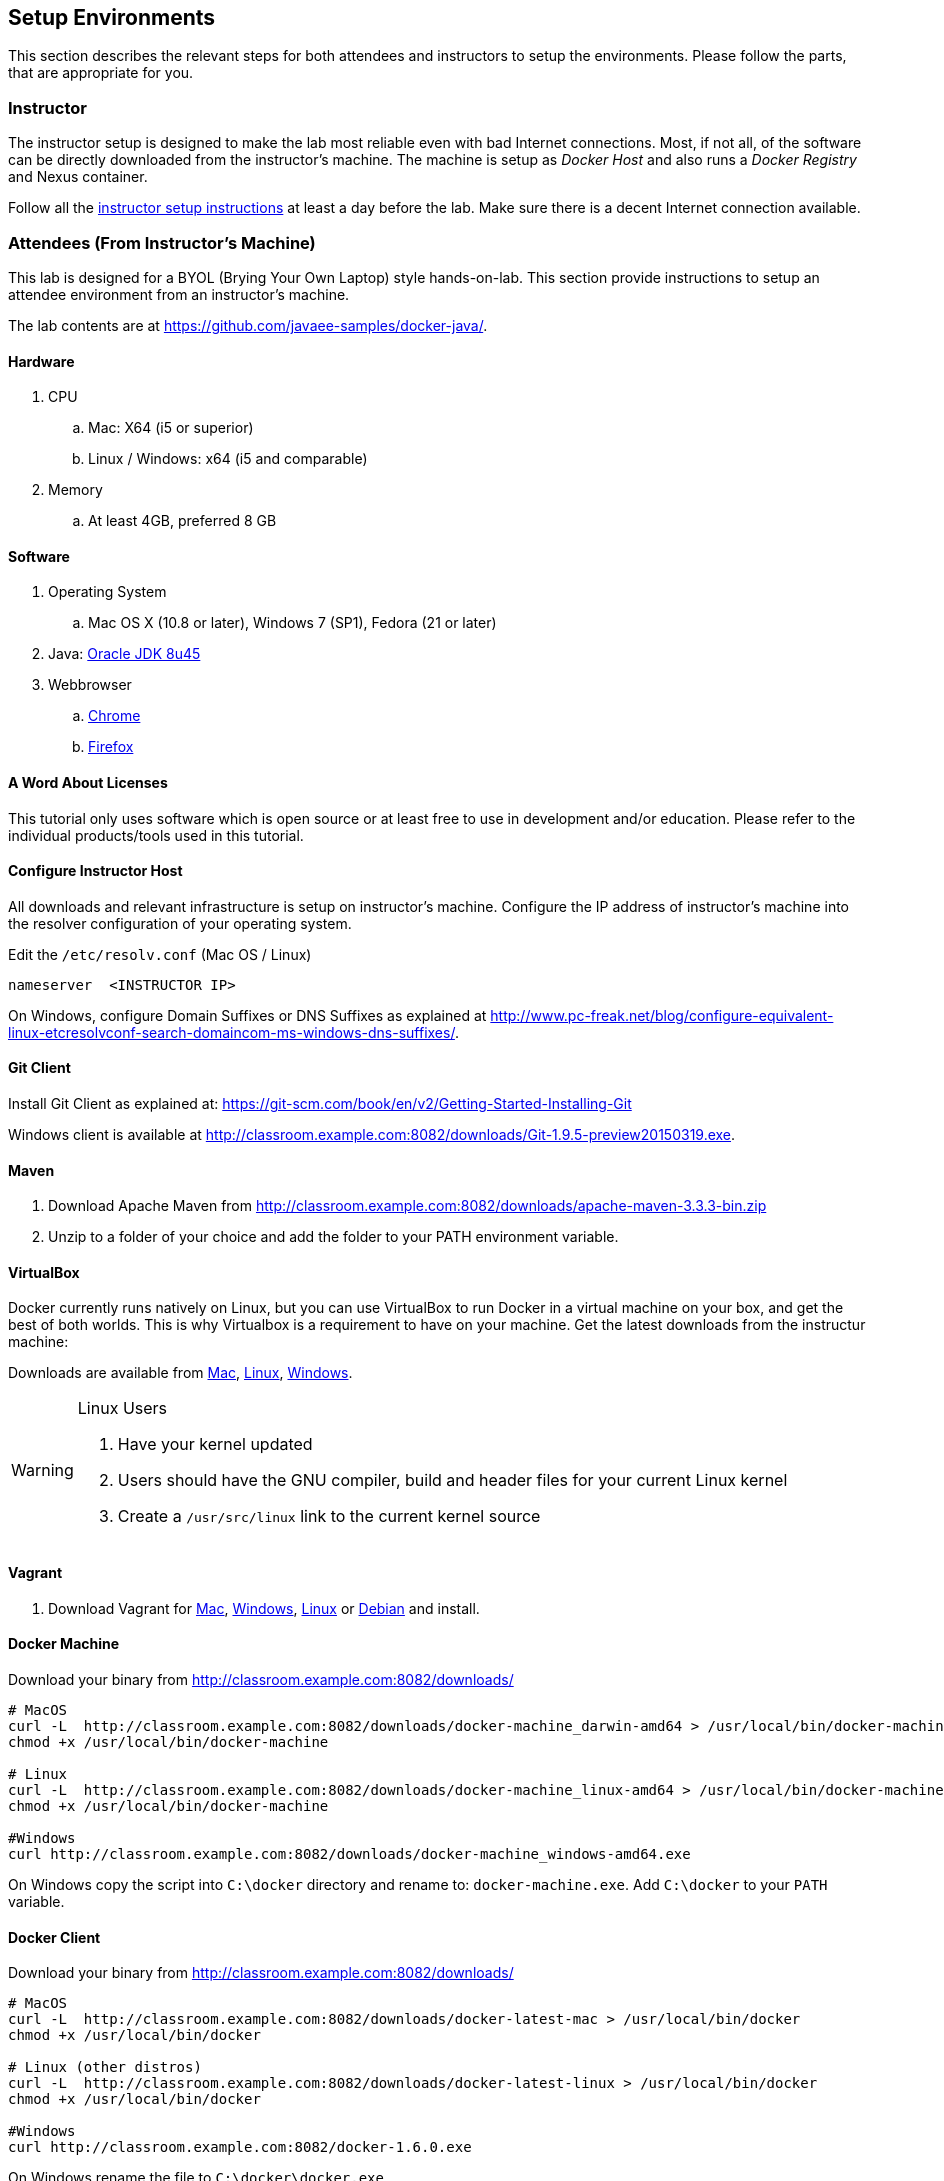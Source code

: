 ## Setup Environments

This section describes the relevant steps for both attendees and instructors to setup the environments. Please follow the parts, that are appropriate for you.

### Instructor

The instructor setup is designed to make the lab most reliable even with bad Internet connections. Most, if not all, of the software can be directly downloaded from the instructor's machine. The machine is setup as _Docker Host_ and also runs a _Docker Registry_ and Nexus container.

Follow all the https://github.com/javaee-samples/docker-java/blob/master/instructor/readme.adoc[instructor setup instructions] at least a day before the lab. Make sure there is a decent Internet connection available.

### Attendees (From Instructor's Machine)

This lab is designed for a BYOL (Brying Your Own Laptop) style hands-on-lab. This section provide instructions to setup an attendee environment from an instructor's machine.

The lab contents are at https://github.com/javaee-samples/docker-java/.

#### Hardware

. CPU
.. Mac: X64 (i5 or superior)
.. Linux / Windows: x64 (i5 and comparable)

. Memory
.. At least 4GB, preferred 8 GB

#### Software

. Operating System
.. Mac OS X (10.8 or later), Windows 7 (SP1), Fedora (21 or later)
. Java: http://www.oracle.com/technetwork/java/javase/downloads/jdk8-downloads-2133151.html[Oracle JDK 8u45]
. Webbrowser
.. https://www.google.com/chrome/browser/desktop/[Chrome]
.. link:http://www.getfirefox.com[Firefox]

#### A Word About Licenses

This tutorial only uses software which is open source or at least free to use in development and/or education. Please refer to the individual products/tools used in this tutorial.

[[Configure_Instructor_Host]]
#### Configure Instructor Host

All downloads and relevant infrastructure is setup on instructor's machine. Configure the IP address of instructor's machine into the resolver configuration of your operating system.

Edit the `/etc/resolv.conf` (Mac OS / Linux)

[source, text]
----
nameserver  <INSTRUCTOR IP>
----

On Windows, configure Domain Suffixes or DNS Suffixes as explained at http://www.pc-freak.net/blog/configure-equivalent-linux-etcresolvconf-search-domaincom-ms-windows-dns-suffixes/.

#### Git Client

Install Git Client as explained at: https://git-scm.com/book/en/v2/Getting-Started-Installing-Git

Windows client is available at http://classroom.example.com:8082/downloads/Git-1.9.5-preview20150319.exe.

#### Maven

. Download Apache Maven from http://classroom.example.com:8082/downloads/apache-maven-3.3.3-bin.zip
. Unzip to a folder of your choice and add the folder to your PATH environment variable.

#### VirtualBox

Docker currently runs natively on Linux, but you can use VirtualBox to run Docker in a virtual machine on your box, and get the best of both worlds. This is why Virtualbox is a requirement to have on your machine. Get the latest downloads from the instructur machine:

Downloads are available from http://classroom.example.com:8082/downloads/VirtualBox-4.3.26-98988-OSX.dmg[Mac], http://classroom.example.com:8082/downloads/VirtualBox-4.3.26-98988-Linux_amd64.run[Linux], http://classroom.example.com:8082/downloads/VirtualBox-4.3.26-98988-Win.exe[Windows].

[WARNING]
====
Linux Users

. Have your kernel updated
. Users should have the GNU compiler, build and header files for your current Linux kernel
. Create a `/usr/src/linux` link to the current kernel source
====

#### Vagrant

. Download Vagrant for http://classroom.example.com:8082/downloads/vagrant_1.7.2.dmg[Mac], http://classroom.example.com:8082/downloads/vagrant_1.7.2.msi[Windows], http://classroom.example.com:8082/downloads/vagrant_1.7.2_x86_64.rpm[Linux] or http://classroom.example.com:8082/downloads/vagrant_1.7.2_x86_64.deb[Debian] and install.

#### Docker Machine

Download your binary from http://classroom.example.com:8082/downloads/

[source, text]
----
# MacOS
curl -L  http://classroom.example.com:8082/downloads/docker-machine_darwin-amd64 > /usr/local/bin/docker-machine
chmod +x /usr/local/bin/docker-machine

# Linux
curl -L  http://classroom.example.com:8082/downloads/docker-machine_linux-amd64 > /usr/local/bin/docker-machine
chmod +x /usr/local/bin/docker-machine

#Windows
curl http://classroom.example.com:8082/downloads/docker-machine_windows-amd64.exe
----

On Windows copy the script into `C:\docker` directory and rename to: `docker-machine.exe`. Add `C:\docker` to your `PATH` variable.

#### Docker Client

Download your binary from http://classroom.example.com:8082/downloads/

[source, text]
----
# MacOS
curl -L  http://classroom.example.com:8082/downloads/docker-latest-mac > /usr/local/bin/docker
chmod +x /usr/local/bin/docker

# Linux (other distros)
curl -L  http://classroom.example.com:8082/downloads/docker-latest-linux > /usr/local/bin/docker
chmod +x /usr/local/bin/docker

#Windows
curl http://classroom.example.com:8082/docker-1.6.0.exe
----

On Windows rename the file to `C:\docker\docker.exe`.

#### Create Lab Docker Host

. Create the Docker Host to be used in the lab:
+
[source, text]
----
docker-machine create --driver=virtualbox --engine-opt dns=<INSTRUCTOR IP> --virtualbox-boot2docker-url=http://classroom.example.com:8082/downloads/boot2docker.iso --engine-insecure-registry=classroom.example.com:5000 lab
eval "$(docker-machine env lab)"
----
+
Substitute `<INSTRUCTOR_IP>` with the IP address of the instructor's machine.
+
. To make it easier to access the containers, we add an entry into the host mapping table of your operating system. Add a host entry for this Docker Host running on your machine. Find out the IP address of your machine:
+
[source, text]
----
docker-machine ip lab
----
+
Edit `/etc/hosts` (Mac OS or Linux) or `C:\Windows\System32\drivers\etc\hosts` (Windows) and add:
+
[source, text]
----
<OUTPUT OF DOCKER MACHINE COMMAND>  dockerhost
----

#### Kubernetes

. Download Kubernetes (0.18.1) from http://classroom.example.com:8082/downloads/kubernetes.tar.gz
. Install it by clicking on the archive.

#### WildFly

. Download WildFly 8.2 from http://classroom.example.com:8082/downloads/wildfly-8.2.0.Final.zip
. Install it by clicking on the archive.

#### JBoss Developer Studio 9 - Beta 2

To install JBoss Developer Studio stand-alone, complete the following steps:

. Download http://classroom.example.com:8082/downloads/jboss-devstudio-9.0.0.Beta2-v20150609-1026-B3346-installer-standalone.jar
. Start the installer as:
+
[source, text]
----
java -jar jboss-devstudio-9.0.0.Beta2-v20150609-1026-B3346-installer-standalone.jar
----
+
Follow the on-screen instructions to complete the installation process.


### Attendees (From Internet)

. Chrome or Firefox
. http://www.oracle.com/technetwork/java/javase/downloads/jdk8-downloads-2133151.html[Oracle JDK 8 u45]
. https://git-scm.com/book/en/v2/Getting-Started-Installing-Git[Git client]
. https://maven.apache.org/download.cgi[Maven 3.3.3]
. Latest https://www.virtualbox.org/[Virtual Box]
. https://www.vagrantup.com/downloads.html[Vagrant]
. Docker
.. https://docs.docker.com/machine/#installation[Docker Machine]
.. Docker Client
... Mac: `curl https://get.docker.com/builds/Darwin/x86_64/docker-latest > /usr/local/bin/docker`
... Windows: http://test.docker.com.s3.amazonaws.com/builds/Windows/x86_64/docker-1.6.0.exe
... Linux: `apt-get install docker.io`
. https://github.com/GoogleCloudPlatform/kubernetes/releases/download/v0.18.1/kubernetes.tar.gz[Kubernetes 0.18.1]
. JBoss
.. http://download.jboss.org/wildfly/8.2.0.Final/wildfly-8.2.0.Final.zip[WildFly 8.2]
.. https://devstudio.redhat.com/9.0/snapshots/builds/devstudio.product_master/latest/installer/[JBoss Developer Studio 9 Nightly]
